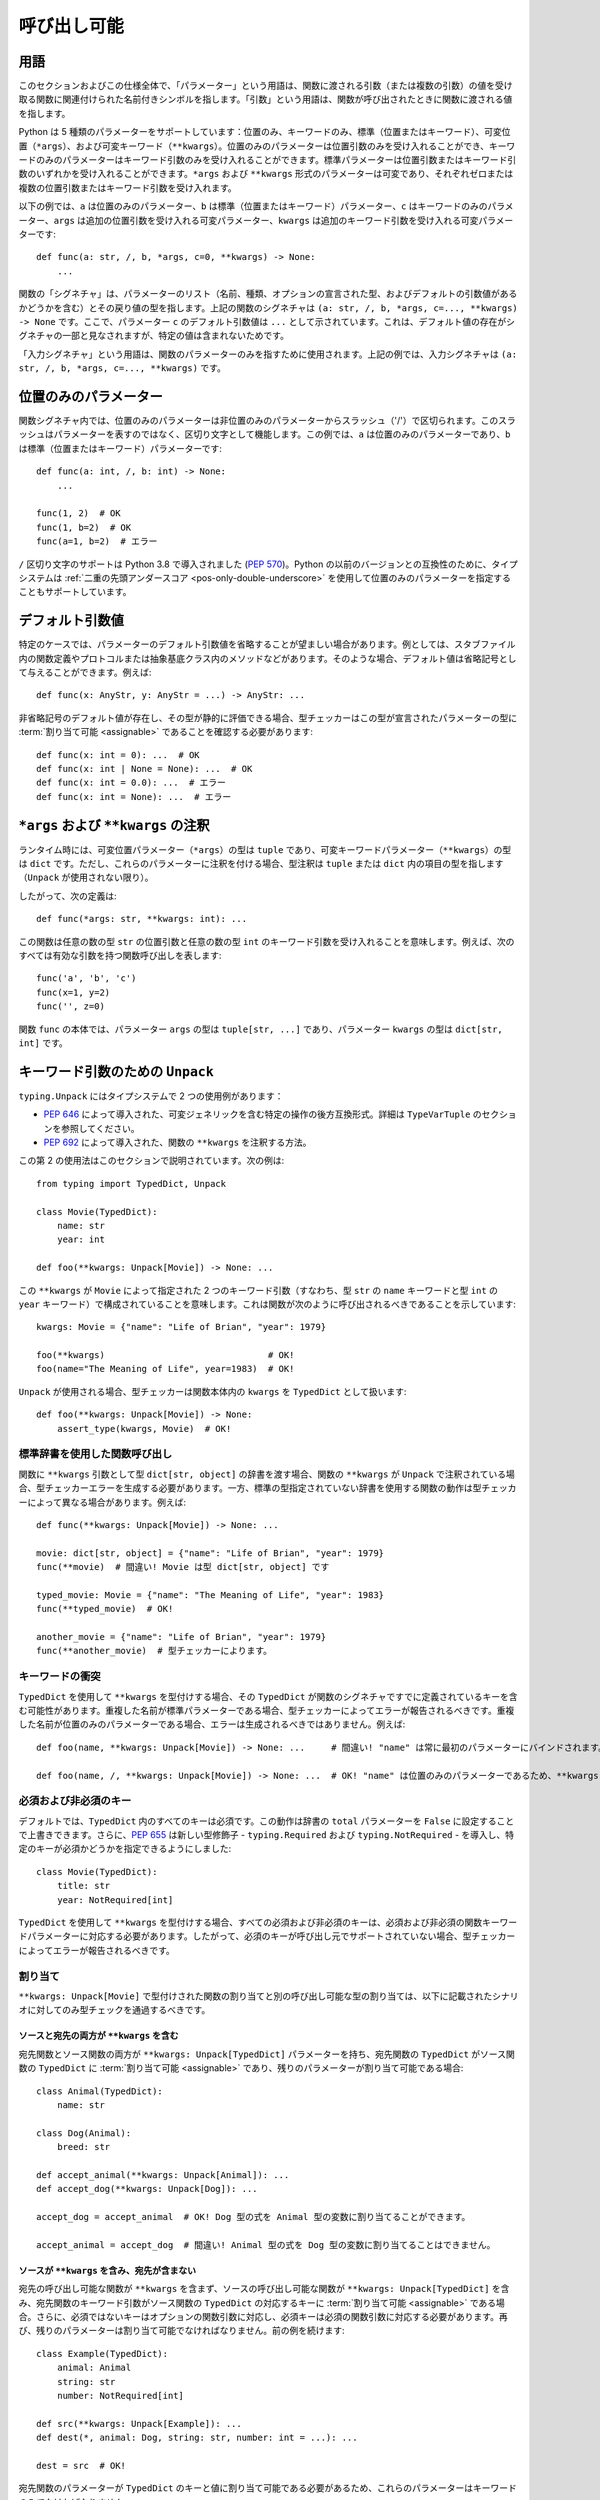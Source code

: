 .. _`callables`:

呼び出し可能
==========================================================================================

用語
------------------------------------------------------------------------------------------

このセクションおよびこの仕様全体で、「パラメーター」という用語は、関数に渡される引数（または複数の引数）の値を受け取る関数に関連付けられた名前付きシンボルを指します。「引数」という用語は、関数が呼び出されたときに関数に渡される値を指します。

Python は 5 種類のパラメーターをサポートしています：位置のみ、キーワードのみ、標準（位置またはキーワード）、可変位置（``*args``）、および可変キーワード（``**kwargs``）。位置のみのパラメーターは位置引数のみを受け入れることができ、キーワードのみのパラメーターはキーワード引数のみを受け入れることができます。標準パラメーターは位置引数またはキーワード引数のいずれかを受け入れることができます。``*args`` および ``**kwargs`` 形式のパラメーターは可変であり、それぞれゼロまたは複数の位置引数またはキーワード引数を受け入れます。

以下の例では、``a`` は位置のみのパラメーター、``b`` は標準（位置またはキーワード）パラメーター、``c`` はキーワードのみのパラメーター、``args`` は追加の位置引数を受け入れる可変パラメーター、``kwargs`` は追加のキーワード引数を受け入れる可変パラメーターです::

    def func(a: str, /, b, *args, c=0, **kwargs) -> None:
        ...

関数の「シグネチャ」は、パラメーターのリスト（名前、種類、オプションの宣言された型、およびデフォルトの引数値があるかどうかを含む）とその戻り値の型を指します。上記の関数のシグネチャは ``(a: str, /, b, *args, c=..., **kwargs) -> None`` です。ここで、パラメーター ``c`` のデフォルト引数値は ``...`` として示されています。これは、デフォルト値の存在がシグネチャの一部と見なされますが、特定の値は含まれないためです。

「入力シグネチャ」という用語は、関数のパラメーターのみを指すために使用されます。上記の例では、入力シグネチャは ``(a: str, /, b, *args, c=..., **kwargs)`` です。

位置のみのパラメーター
------------------------------------------------------------------------------------------

関数シグネチャ内では、位置のみのパラメーターは非位置のみのパラメーターからスラッシュ（'/'）で区切られます。このスラッシュはパラメーターを表すのではなく、区切り文字として機能します。この例では、``a`` は位置のみのパラメーターであり、``b`` は標準（位置またはキーワード）パラメーターです::

    def func(a: int, /, b: int) -> None:
        ...

    func(1, 2)  # OK
    func(1, b=2)  # OK
    func(a=1, b=2)  # エラー

``/`` 区切り文字のサポートは Python 3.8 で導入されました (:pep:`570`)。Python の以前のバージョンとの互換性のために、タイプシステムは :ref:`二重の先頭アンダースコア <pos-only-double-underscore>` を使用して位置のみのパラメーターを指定することもサポートしています。

デフォルト引数値
------------------------------------------------------------------------------------------

特定のケースでは、パラメーターのデフォルト引数値を省略することが望ましい場合があります。例としては、スタブファイル内の関数定義やプロトコルまたは抽象基底クラス内のメソッドなどがあります。そのような場合、デフォルト値は省略記号として与えることができます。例えば::

  def func(x: AnyStr, y: AnyStr = ...) -> AnyStr: ...

非省略記号のデフォルト値が存在し、その型が静的に評価できる場合、型チェッカーはこの型が宣言されたパラメーターの型に :term:`割り当て可能 <assignable>` であることを確認する必要があります::

    def func(x: int = 0): ...  # OK
    def func(x: int | None = None): ...  # OK
    def func(x: int = 0.0): ...  # エラー
    def func(x: int = None): ...  # エラー

.. _`annotating-args-kwargs`:

``*args`` および ``**kwargs`` の注釈
------------------------------------------------------------------------------------------

ランタイム時には、可変位置パラメーター（``*args``）の型は ``tuple`` であり、可変キーワードパラメーター（``**kwargs``）の型は ``dict`` です。ただし、これらのパラメーターに注釈を付ける場合、型注釈は ``tuple`` または ``dict`` 内の項目の型を指します（``Unpack`` が使用されない限り）。

したがって、次の定義は::

  def func(*args: str, **kwargs: int): ...

この関数は任意の数の型 ``str`` の位置引数と任意の数の型 ``int`` のキーワード引数を受け入れることを意味します。例えば、次のすべては有効な引数を持つ関数呼び出しを表します::

  func('a', 'b', 'c')
  func(x=1, y=2)
  func('', z=0)

関数 ``func`` の本体では、パラメーター ``args`` の型は ``tuple[str, ...]`` であり、パラメーター ``kwargs`` の型は ``dict[str, int]`` です。

.. _unpack-kwargs:

キーワード引数のための ``Unpack``
------------------------------------------------------------------------------------------

``typing.Unpack`` にはタイプシステムで 2 つの使用例があります：

* :pep:`646` によって導入された、可変ジェネリックを含む特定の操作の後方互換形式。詳細は ``TypeVarTuple`` のセクションを参照してください。
* :pep:`692` によって導入された、関数の ``**kwargs`` を注釈する方法。

この第 2 の使用法はこのセクションで説明されています。次の例は::

    from typing import TypedDict, Unpack

    class Movie(TypedDict):
        name: str
        year: int

    def foo(**kwargs: Unpack[Movie]) -> None: ...

この ``**kwargs`` が ``Movie`` によって指定された 2 つのキーワード引数（すなわち、型 ``str`` の ``name`` キーワードと型 ``int`` の ``year`` キーワード）で構成されていることを意味します。これは関数が次のように呼び出されるべきであることを示しています::

    kwargs: Movie = {"name": "Life of Brian", "year": 1979}

    foo(**kwargs)                               # OK!
    foo(name="The Meaning of Life", year=1983)  # OK!

``Unpack`` が使用される場合、型チェッカーは関数本体内の ``kwargs`` を ``TypedDict`` として扱います::

    def foo(**kwargs: Unpack[Movie]) -> None:
        assert_type(kwargs, Movie)  # OK!


標準辞書を使用した関数呼び出し
^^^^^^^^^^^^^^^^^^^^^^^^^^^^^^^^^^^^^^^^^^^^^^^^^^^^^^^^^^^^^^^^^^^^^^^^^^^^^^^^^^^^^^^^^^

関数に ``**kwargs`` 引数として型 ``dict[str, object]`` の辞書を渡す場合、関数の ``**kwargs`` が ``Unpack`` で注釈されている場合、型チェッカーエラーを生成する必要があります。一方、標準の型指定されていない辞書を使用する関数の動作は型チェッカーによって異なる場合があります。例えば::

    def func(**kwargs: Unpack[Movie]) -> None: ...

    movie: dict[str, object] = {"name": "Life of Brian", "year": 1979}
    func(**movie)  # 間違い! Movie は型 dict[str, object] です

    typed_movie: Movie = {"name": "The Meaning of Life", "year": 1983}
    func(**typed_movie)  # OK!

    another_movie = {"name": "Life of Brian", "year": 1979}
    func(**another_movie)  # 型チェッカーによります。

キーワードの衝突
^^^^^^^^^^^^^^^^^^^^^^^^^^^^^^^^^^^^^^^^^^^^^^^^^^^^^^^^^^^^^^^^^^^^^^^^^^^^^^^^^^^^^^^^^^

``TypedDict`` を使用して ``**kwargs`` を型付けする場合、その ``TypedDict`` が関数のシグネチャですでに定義されているキーを含む可能性があります。重複した名前が標準パラメーターである場合、型チェッカーによってエラーが報告されるべきです。重複した名前が位置のみのパラメーターである場合、エラーは生成されるべきではありません。例えば::

    def foo(name, **kwargs: Unpack[Movie]) -> None: ...     # 間違い! "name" は常に最初のパラメーターにバインドされます。

    def foo(name, /, **kwargs: Unpack[Movie]) -> None: ...  # OK! "name" は位置のみのパラメーターであるため、**kwargs は "name" キーワードを含むことができます。

必須および非必須のキー
^^^^^^^^^^^^^^^^^^^^^^^^^^^^^^^^^^^^^^^^^^^^^^^^^^^^^^^^^^^^^^^^^^^^^^^^^^^^^^^^^^^^^^^^^^

デフォルトでは、``TypedDict`` 内のすべてのキーは必須です。この動作は辞書の ``total`` パラメーターを ``False`` に設定することで上書きできます。さらに、:pep:`655` は新しい型修飾子 - ``typing.Required`` および ``typing.NotRequired`` - を導入し、特定のキーが必須かどうかを指定できるようにしました::

    class Movie(TypedDict):
        title: str
        year: NotRequired[int]

``TypedDict`` を使用して ``**kwargs`` を型付けする場合、すべての必須および非必須のキーは、必須および非必須の関数キーワードパラメーターに対応する必要があります。したがって、必須のキーが呼び出し元でサポートされていない場合、型チェッカーによってエラーが報告されるべきです。

割り当て
^^^^^^^^^^^^^^^^^^^^^^^^^^^^^^^^^^^^^^^^^^^^^^^^^^^^^^^^^^^^^^^^^^^^^^^^^^^^^^^^^^^^^^^^^^

``**kwargs: Unpack[Movie]`` で型付けされた関数の割り当てと別の呼び出し可能な型の割り当ては、以下に記載されたシナリオに対してのみ型チェックを通過するべきです。

ソースと宛先の両方が ``**kwargs`` を含む
""""""""""""""""""""""""""""""""""""""""""""""""""""""""""""""""""""""""""""""""""""""""""

宛先関数とソース関数の両方が ``**kwargs: Unpack[TypedDict]`` パラメーターを持ち、宛先関数の ``TypedDict`` がソース関数の ``TypedDict`` に :term:`割り当て可能 <assignable>` であり、残りのパラメーターが割り当て可能である場合::

    class Animal(TypedDict):
        name: str

    class Dog(Animal):
        breed: str

    def accept_animal(**kwargs: Unpack[Animal]): ...
    def accept_dog(**kwargs: Unpack[Dog]): ...

    accept_dog = accept_animal  # OK! Dog 型の式を Animal 型の変数に割り当てることができます。

    accept_animal = accept_dog  # 間違い! Animal 型の式を Dog 型の変数に割り当てることはできません。

.. _PEP 692 assignment dest no kwargs:

ソースが ``**kwargs`` を含み、宛先が含まない
""""""""""""""""""""""""""""""""""""""""""""""""""""""""""""""""""""""""""""""""""""""""""

宛先の呼び出し可能な関数が ``**kwargs`` を含まず、ソースの呼び出し可能な関数が ``**kwargs: Unpack[TypedDict]`` を含み、宛先関数のキーワード引数がソース関数の ``TypedDict`` の対応するキーに :term:`割り当て可能 <assignable>` である場合。さらに、必須ではないキーはオプションの関数引数に対応し、必須キーは必須の関数引数に対応する必要があります。再び、残りのパラメーターは割り当て可能でなければなりません。前の例を続けます::

    class Example(TypedDict):
        animal: Animal
        string: str
        number: NotRequired[int]

    def src(**kwargs: Unpack[Example]): ...
    def dest(*, animal: Dog, string: str, number: int = ...): ...

    dest = src  # OK!

宛先関数のパラメーターが ``TypedDict`` のキーと値に割り当て可能である必要があるため、これらのパラメーターはキーワードのみでなければなりません::

    def dest(dog: Dog, string: str, number: int = ...): ...

    dog: Dog = {"name": "Daisy", "breed": "labrador"}

    dest(dog, "some string")  # OK!

    dest = src                # 型チェッカーエラー!
    dest(dog, "some string")  # 同じ呼び出しがランタイムで失敗します。src はキーワード引数を期待しているためです。

宛先の呼び出し可能な関数が ``**kwargs: Unpack[TypedDict]`` を含み、ソースの呼び出し可能な関数が ``**kwargs`` を含まない場合は許可されるべきではありません。これは、追加のキーワード引数が渡されていないことを確認できないためです。サブクラスのインスタンスが基本クラス型の変数に割り当てられ、その後、宛先の呼び出し可能な関数の呼び出しで展開される場合::

    def dest(**kwargs: Unpack[Animal]): ...
    def src(name: str): ...

    dog: Dog = {"name": "Daisy", "breed": "Labrador"}
    animal: Animal = dog

    dest = src      # 間違い!
    dest(**animal)  # ランタイムで失敗します。

同様の状況は、継承なしでも発生する可能性があります。``TypedDict`` 間の :term:`割り当て可能性 <assignable>` は :term:`構造的 <structural>` であるためです。

ソースが型指定されていない ``**kwargs`` を含む
""""""""""""""""""""""""""""""""""""""""""""""""""""""""""""""""""""""""""""""""""""""""""

宛先の呼び出し可能な関数が ``**kwargs: Unpack[TypedDict]`` を含み、ソースの呼び出し可能な関数が型指定されていない ``**kwargs`` を含む場合::

    def src(**kwargs): ...
    def dest(**kwargs: Unpack[Movie]): ...

    dest = src  # OK!

ソースが従来の方法で型指定された ``**kwargs: T`` を含む
""""""""""""""""""""""""""""""""""""""""""""""""""""""""""""""""""""""""""""""""""""""""""

宛先の呼び出し可能な関数が ``**kwargs: Unpack[TypedDict]`` を含み、ソースの呼び出し可能な関数が従来の方法で型指定された ``**kwargs: T`` を含み、宛先関数の ``TypedDict`` の各フィールドが型 ``T`` の変数に :term:`割り当て可能 <assignable>` である場合::

    class Vehicle:
        ...

    class Car(Vehicle):
        ...

    class Motorcycle(Vehicle):
        ...

    class Vehicles(TypedDict):
        car: Car
        moto: Motorcycle

    def dest(**kwargs: Unpack[Vehicles]): ...
    def src(**kwargs: Vehicle): ...

    dest = src  # OK!

一方、宛先の呼び出し可能な関数が型指定されていないまたは従来の方法で型指定された ``**kwargs: T`` を含み、ソースの呼び出し可能な関数が ``**kwargs: Unpack[TypedDict]`` で型指定されている場合、エラーが生成されるべきです。これは、従来の方法で型指定された ``**kwargs`` がキーワード名のチェックを行わないためです。

要約すると、関数パラメーターは逆変の動作をし、関数の戻り値の型は共変の動作をするべきです。

関数内で他の関数に kwargs を渡す
^^^^^^^^^^^^^^^^^^^^^^^^^^^^^^^^^^^^^^^^^^^^^^^^^^^^^^^^^^^^^^^^^^^^^^^^^^^^^^^^^^^^^^^^^^

:ref:`前のポイント <PEP 692 assignment dest no kwargs>` は、サブクラスのインスタンスを基本クラス型の変数に割り当て、その後、宛先の呼び出し可能な関数の呼び出しで展開される場合、追加のキーワード引数を渡す可能性の問題に言及しています。次の例を考えてみましょう::

    class Animal(TypedDict):
        name: str

    class Dog(Animal):
        breed: str

    def takes_name(name: str): ...

    dog: Dog = {"name": "Daisy", "breed": "Labrador"}
    animal: Animal = dog

    def foo(**kwargs: Unpack[Animal]):
        print(kwargs["name"].capitalize())

    def bar(**kwargs: Unpack[Animal]):
        takes_name(**kwargs)

    def baz(animal: Animal):
        takes_name(**animal)

    def spam(**kwargs: Unpack[Animal]):
        baz(kwargs)

    foo(**animal)   # OK! foo は 'Animal' のキーワードのみを期待し、使用します。

    bar(**animal)   # 間違い! これはランタイムで失敗します。'breed' キーワードが 'takes_name' にも渡されるためです。

    spam(**animal)  # 間違い! 再び、'breed' キーワードが最終的に 'takes_name' に渡されます。

上記の例では、``foo`` への呼び出しはランタイムで問題を引き起こしません。たとえ ``foo`` が ``Animal`` 型の ``kwargs`` を期待していても、追加の引数を受け取っても問題ありません。必要なものだけを読み取り、使用し、追加の値を完全に無視します。

``bar`` および ``spam`` への呼び出しは失敗します。予期しないキーワード引数が ``takes_name`` 関数に渡されるためです。

したがって、アンパックされた ``TypedDict`` でヒントされた ``kwargs`` は、アンパックされたキーワード引数が関数のシグネチャにも含まれている場合にのみ他の関数に渡すことができます。そうでない場合、型チェッカーはエラーを生成するべきです。

上記の ``bar`` 関数に似たケースでは、必要なフィールドを明示的に参照解除し、それらを引数として使用して関数呼び出しを行うことで問題を回避できます::

    def bar(**kwargs: Unpack[Animal]):
        name = kwargs["name"]
        takes_name(name)

``TypedDict`` 以外の型で ``Unpack`` を使用する
^^^^^^^^^^^^^^^^^^^^^^^^^^^^^^^^^^^^^^^^^^^^^^^^^^^^^^^^^^^^^^^^^^^^^^^^^^^^^^^^^^^^^^^^^^

``TypedDict`` は ``**kwargs`` を型付けするための唯一の許可された異種型です。したがって、``**kwargs`` を型付けする文脈では、``TypedDict`` 以外の型で ``Unpack`` を使用することは許可されず、そのような場合には型チェッカーがエラーを生成するべきです。

.. _`callable`:

呼び出し可能
------------------------------------------------------------------------------------------

``Callable`` 特殊形式は、型式内で関数のシグネチャを指定するために使用できます。構文は ``Callable[[Param1Type, Param2Type], ReturnType]`` です。例えば::

    from collections.abc import Callable

    def func(cb: Callable[[int], str]) -> None:
        ...

    x: Callable[[], str]

``Callable`` を使用して指定されたパラメーターは位置のみと見なされます。``Callable`` 形式はキーワードのみのパラメーター、可変パラメーター、またはデフォルト引数値を指定する方法を提供しません。これらの使用例については、`コールバックプロトコル`_ のセクションを参照してください。

``Callable`` における ``...`` の意味
^^^^^^^^^^^^^^^^^^^^^^^^^^^^^^^^^^^^^^^^^^^^^^^^^^^^^^^^^^^^^^^^^^^^^^^^^^^^^^^^^^^^^^^^^^

``Callable`` 特殊形式は、パラメーター型のリストの代わりに ``...`` を使用することをサポートしています。これは、型が任意の入力シグネチャと一致することを示す :term:`漸進的形式 <consistent>` です::

    cb1: Callable[..., str]
    cb1 = lambda x: str(x)  # OK
    cb1 = lambda : ""  # OK

    cb2: Callable[[], str] = cb1  # OK

``...`` は ``Concatenate`` と共に使用することもできます。この場合、``...`` の前のパラメーターは入力シグネチャに存在し、割り当て可能である必要がありますが、追加のパラメーターは許可されます::

    cb3: Callable[Concatenate[int, ...], str]
    cb3 = lambda x: str(x)  # OK
    cb3 = lambda a, b, c: str(a)  # OK
    cb3 = lambda : ""  # エラー
    cb3 = lambda *, a: str(a)  # エラー


関数定義の入力シグネチャに ``*args`` および ``**kwargs`` パラメーターが含まれ、両方が ``Any`` として型付けされている場合（明示的にまたは注釈がないために暗黙的に）、型チェッカーはこれを ``...`` と同等と見なすべきです。シグネチャ内の他のパラメーターは影響を受けず、シグネチャの一部として保持されます::

    class Proto1(Protocol):
        def __call__(self, *args: Any, **kwargs: Any) -> None: ...

    class Proto2(Protocol):
        def __call__(self, a: int, /, *args, **kwargs) -> None: ...

    class Proto3(Protocol):
        def __call__(self, a: int, *args: Any, **kwargs: Any) -> None: ...

    class Proto4[**P](Protocol):
        def __call__(self, a: int, *args: P.args, **kwargs: P.kwargs) -> None: ...

    def func(p1: Proto1, p2: Proto2, p3: Proto3):
        assert_type(p1, Callable[..., None])  # OK
        assert_type(p2, Callable[Concatenate[int, ...], None])  # OK
        assert_type(p3, Callable[..., None])  # エラー
        assert_type(p3, Proto4[...])  # OK

    class A:
        def method(self, a: int, /, *args: Any, k: str, **kwargs: Any) -> None:
            pass

    class B(A):
        # このオーバーライドは、親のメソッドに割り当て可能であるため OK です。
        def method(self, a: float, /, b: int, *, k: str, m: str) -> None:
            pass


``...`` 構文は、ジェネリッククラスまたは型エイリアスで :ref:`ParamSpec の特殊化値 <paramspec_valid_use_locations>` を提供するためにも使用できます。例えば::

    type Callback[**P] = Callable[P, str]

    def func(cb: Callable[[], str]) -> None:
        f: Callback[...] = cb  # OK

``...`` がシグネチャ連結と共に使用される場合、``...`` 部分は引き続き任意の入力パラメーターと一致します::

    type CallbackWithInt[**P] = Callable[Concatenate[int, P], str]
    type CallbackWithStr[**P] = Callable[Concatenate[str, P], str]

    def func(cb: Callable[[int, str], str]) -> None:
        f1: Callable[Concatenate[int, ...], str] = cb # OK
        f2: Callable[Concatenate[str, ...], str] = cb # エラー
        f3: CallbackWithInt[...] = cb  # OK
        f4: CallbackWithStr[...] = cb  # エラー

.. _`callback-protocols`:

コールバックプロトコル
------------------------------------------------------------------------------------------

プロトコルを使用して、``Callable`` 特殊形式として表現することが不可能な柔軟なコールバック型を定義できます。これには、キーワードパラメーター、可変パラメーター、デフォルト引数値、およびオーバーロードが含まれます。プロトコルとして ``__call__`` メンバーを持つプロトコルとして定義できます::

  from typing import Protocol

  class Combiner(Protocol):
      def __call__(self, *args: bytes, max_len: int | None = None) -> list[bytes]: ...

  def good_cb(*args: bytes, max_len: int | None = None) -> list[bytes]:
      ...
  def bad_cb(*args: bytes, max_items: int | None) -> list[bytes]:
      ...

  comb: Combiner = good_cb  # OK
  comb = bad_cb  # エラー! 引数 2 はコールバック内の異なるパラメーター名と種類のため割り当て可能ではありません

コールバックプロトコルと ``Callable[...]`` 型は一般的に相互に交換可能です。


呼び出し可能な型の割り当てルール
------------------------------------------------------------------------------------------

呼び出し可能な型 ``B`` は、``B`` の戻り値の型が ``A`` の戻り値の型に割り当て可能であり、``B`` の入力シグネチャが ``A`` の入力シグネチャが受け入れるすべての組み合わせの引数を受け入れる場合、呼び出し可能な型 ``A`` に :term:`割り当て可能 <assignable>` です。以下に説明するすべての特定の割り当てルールは、この一般的なルールから派生しています。


パラメーターの型
^^^^^^^^^^^^^^^^^^^^^^^^^^^^^^^^^^^^^^^^^^^^^^^^^^^^^^^^^^^^^^^^^^^^^^^^^^^^^^^^^^^^^^^^^^

呼び出し可能な型は、その戻り値の型に関して共変であり、パラメーターの型に関して逆変です。これは、呼び出し可能な ``B`` が ``A`` に :term:`割り当て可能 <assignable>` であるためには、``A`` のパラメーターの型が ``B`` のパラメーターに割り当て可能である必要があることを意味します。例えば、``(x: float) -> int`` は ``(x: int) -> float`` に割り当て可能です::

    def func(cb: Callable[[float], int]):
        f1: Callable[[int], float] = cb  # OK


パラメーターの種類
^^^^^^^^^^^^^^^^^^^^^^^^^^^^^^^^^^^^^^^^^^^^^^^^^^^^^^^^^^^^^^^^^^^^^^^^^^^^^^^^^^^^^^^^^^

呼び出し可能な ``B`` は、``A`` のすべてのキーワードのみのパラメーターが ``B`` にキーワードのみのパラメーターまたは標準（位置またはキーワード）パラメーターとして存在する場合にのみ ``A`` に :term:`割り当て可能 <assignable>` です。例えば、``(a: int) -> None`` は ``(*, a: int) -> None`` に割り当て可能ですが、逆は真ではありません。キーワードのみのパラメーターの順序は割り当て可能性の目的で無視されます::

    class KwOnly(Protocol):
        def __call__(self, *, b: int, a: int) -> None: ...

    class Standard(Protocol):
        def __call__(self, a: int, b: int) -> None: ...

    def func(standard: Standard, kw_only: KwOnly):
        f1: KwOnly = standard  # OK
        f2: Standard = kw_only  # エラー

同様に、呼び出し可能な ``B`` は、``A`` のすべての位置のみのパラメーターが ``B`` に位置のみのパラメーターまたは標準（位置またはキーワード）パラメーターとして存在する場合にのみ ``A`` に割り当て可能です。位置のみのパラメーターの名前は割り当て可能性の目的で無視されます::

    class PosOnly(Protocol):
        def __call__(self, not_a: int, /) -> None: ...

    class Standard(Protocol):
        def __call__(self, a: int) -> None: ...

    def func(standard: Standard, pos_only: PosOnly):
        f1: PosOnly = standard  # OK
        f2: Standard = pos_only  # エラー


``*args`` パラメーター
^^^^^^^^^^^^^^^^^^^^^^^^^^^^^^^^^^^^^^^^^^^^^^^^^^^^^^^^^^^^^^^^^^^^^^^^^^^^^^^^^^^^^^^^^^

呼び出し可能な ``A`` が ``*args`` パラメーターを持つシグネチャを持つ場合、呼び出し可能な ``B`` も ``*args`` パラメーターを持つ必要があり、``A`` の ``*args`` パラメーターの型が ``B`` の ``*args`` パラメーターに割り当て可能である必要があります::

    class NoArgs(Protocol):
        def __call__(self) -> None: ...

    class IntArgs(Protocol):
        def __call__(self, *args: int) -> None: ...

    class FloatArgs(Protocol):
        def __call__(self, *args: float) -> None: ...

    def func(no_args: NoArgs, int_args: IntArgs, float_args: FloatArgs):
        f1: NoArgs = int_args  # OK
        f2: NoArgs = float_args  # OK

        f3: IntArgs = no_args  # エラー: *args パラメーターがありません
        f4: IntArgs = float_args  # OK

        f5: FloatArgs = no_args  # エラー: *args パラメーターがありません
        f6: FloatArgs = int_args  # エラー: float は int に割り当て可能ではありません

呼び出し可能な ``A`` が 1 つ以上の位置のみのパラメーターを持つシグネチャを持つ場合、呼び出し可能な ``B`` は ``A`` に割り当て可能です。``B`` が ``*args`` パラメーターを持ち、``A`` の他の一致しない位置のみのパラメーターの型が ``B`` の ``*args`` パラメーターに割り当て可能である場合::

    class PosOnly(Protocol):
        def __call__(self, a: int, b: str, /) -> None: ...

    class IntArgs(Protocol):
        def __call__(self, *args: int) -> None: ...

    class IntStrArgs(Protocol):
        def __call__(self, *args: int | str) -> None: ...

    class StrArgs(Protocol):
        def __call__(self, a: int, /, *args: str) -> None: ...

    class Standard(Protocol):
        def __call__(self, a: int, b: str) -> None: ...

    def func(int_args: IntArgs, int_str_args: IntStrArgs, str_args: StrArgs):
        f1: PosOnly = int_args  # エラー: str は int に割り当て可能ではありません
        f2: PosOnly = int_str_args  # OK
        f3: PosOnly = str_args  # OK
        f4: IntStrArgs = str_args  # エラー: int | str は str に割り当て可能ではありません
        f5: IntStrArgs = int_args  # エラー: int | str は int に割り当て可能ではありません
        f6: StrArgs = int_str_args  # OK
        f7: StrArgs = int_args  # エラー: str は int に割り当て可能ではありません
        f8: IntArgs = int_str_args  # OK
        f9: IntArgs = str_args  # エラー: int は str に割り当て可能ではありません
        f10: Standard = int_str_args  # エラー: キーワードパラメーター a および b が不足しています
        f11: Standard = str_args  # エラー: キーワードパラメーター b が不足しています


``**kwargs`` パラメーター
^^^^^^^^^^^^^^^^^^^^^^^^^^^^^^^^^^^^^^^^^^^^^^^^^^^^^^^^^^^^^^^^^^^^^^^^^^^^^^^^^^^^^^^^^^

呼び出し可能な ``A`` が ``**kwargs`` パラメーターを持つシグネチャを持つ場合（アンパックされた ``TypedDict`` 型注釈がない場合）、呼び出し可能な ``B`` も ``**kwargs`` パラメーターを持つ必要があり、``A`` の ``**kwargs`` パラメーターの型が ``B`` の ``**kwargs`` パラメーターに割り当て可能である必要があります::

    class NoKwargs(Protocol):
        def __call__(self) -> None: ...

    class IntKwargs(Protocol):
        def __call__(self, **kwargs: int) -> None: ...

    class FloatKwargs(Protocol):
        def __call__(self, **kwargs: float) -> None: ...

    def func(no_kwargs: NoKwargs, int_kwargs: IntKwargs, float_kwargs: FloatKwargs):
        f1: NoKwargs = int_kwargs  # OK
        f2: NoKwargs = float_kwargs  # OK

        f3: IntKwargs = no_kwargs  # エラー: **kwargs パラメーターがありません
        f4: IntKwargs = float_kwargs  # OK

        f5: FloatKwargs = no_kwargs  # エラー: **kwargs パラメーターがありません
        f6: FloatKwargs = int_kwargs  # エラー: float は int に割り当て可能ではありません

呼び出し可能な ``A`` が 1 つ以上のキーワードのみのパラメーターを持つシグネチャを持つ場合、呼び出し可能な ``B`` は ``A`` に割り当て可能です。``B`` が ``**kwargs`` パラメーターを持ち、``A`` の他の一致しないキーワードのみのパラメーターの型が ``B`` の ``**kwargs`` パラメーターに割り当て可能である場合::

    class KwOnly(Protocol):
        def __call__(self, *, a: int, b: str) -> None: ...

    class IntKwargs(Protocol):
        def __call__(self, **kwargs: int) -> None: ...

    class IntStrKwargs(Protocol):
        def __call__(self, **kwargs: int | str) -> None: ...

    class StrKwargs(Protocol):
        def __call__(self, *, a: int, **kwargs: str) -> None: ...

    class Standard(Protocol):
        def __call__(self, a: int, b: str) -> None: ...

    def func(int_kwargs: IntKwargs, int_str_kwargs: IntStrKwargs, str_kwargs: StrKwargs):
        f1: KwOnly = int_kwargs  # エラー: str は int に割り当て可能ではありません
        f2: KwOnly = int_str_kwargs  # OK
        f3: KwOnly = str_kwargs  # OK
        f4: IntStrKwargs = str_kwargs  # エラー: int | str は str に割り当て可能ではありません
        f5: IntStrKwargs = int_kwargs  # エラー: int | str は int に割り当て可能ではありません
        f6: StrKwargs = int_str_kwargs  # OK
        f7: StrKwargs = int_kwargs  # エラー: str は int に割り当て可能ではありません
        f8: IntKwargs = int_str_kwargs  # OK
        f9: IntKwargs = str_kwargs  # エラー: int は str に割り当て可能ではありません
        f10: Standard = int_str_kwargs  # エラー: 位置引数を受け入れません
        f11: Standard = str_kwargs  # エラー: 位置引数を受け入れません

アンパックされた ``TypedDict`` を持つ ``**kwargs`` を含む呼び出し可能なシグネチャの割り当てルールは、上記のセクション :ref:`unpack-kwargs` に記載されています。


ParamSpecs を含むシグネチャ
^^^^^^^^^^^^^^^^^^^^^^^^^^^^^^^^^^^^^^^^^^^^^^^^^^^^^^^^^^^^^^^^^^^^^^^^^^^^^^^^^^^^^^^^^^

``*args: P.args, **kwargs: P.kwargs`` を含むシグネチャは、``P`` でパラメーター化された ``Callable`` と同等です::

    class ProtocolWithP[**P](Protocol):
        def __call__(self, *args: P.args, **kwargs: P.kwargs) -> None: ...

    type TypeAliasWithP[**P] = Callable[P, None]

    def func[**P](proto: ProtocolWithP[P], ta: TypeAliasWithP[P]):
        # これらの 2 つの型は同等です
        f1: TypeAliasWithP[P] = proto  # OK
        f2: ProtocolWithP[P] = ta  # OK


デフォルト引数値
^^^^^^^^^^^^^^^^^^^^^^^^^^^^^^^^^^^^^^^^^^^^^^^^^^^^^^^^^^^^^^^^^^^^^^^^^^^^^^^^^^^^^^^^^^

呼び出し可能な ``C`` がデフォルト引数値を持つパラメーター ``x`` を持ち、``A`` が ``C`` と同じであり、``x`` にデフォルト引数がない場合、``C`` は ``A`` に :term:`割り当て可能 <assignable>` です。また、``C`` が ``A`` と同じであり、パラメーター ``x`` が削除された場合も ``C`` は ``A`` に割り当て可能です::

    class DefaultArg(Protocol):
        def __call__(self, x: int = 0) -> None: ...

    class NoDefaultArg(Protocol):
        def __call__(self, x: int) -> None: ...

    class NoX(Protocol):
        def __call__(self) -> None: ...

    def func(default_arg: DefaultArg):
        f1: NoDefaultArg = default_arg  # OK
        f2: NoX = default_arg  # OK


オーバーロード
^^^^^^^^^^^^^^^^^^^^^^^^^^^^^^^^^^^^^^^^^^^^^^^^^^^^^^^^^^^^^^^^^^^^^^^^^^^^^^^^^^^^^^^^^^

呼び出し可能な ``B`` が 2 つ以上のシグネチャでオーバーロードされている場合、``B`` のオーバーロードされたシグネチャの少なくとも 1 つが ``A`` に割り当て可能である場合、``B`` は呼び出し可能な ``A`` に :term:`割り当て可能 <assignable>` です::

    class Overloaded(Protocol):
        @overload
        def __call__(self, x: int) -> int: ...
        @overload
        def __call__(self, x: str) -> str: ...

    class IntArg(Protocol):
        def __call__(self, x: int) -> int: ...

    class StrArg(Protocol):
        def __call__(self, x: str) -> str: ...

    class FloatArg(Protocol):
        def __call__(self, x: float) -> float: ...

    def func(overloaded: Overloaded):
        f1: IntArg = overloaded  # OK
        f2: StrArg = overloaded  # OK
        f3: FloatArg = overloaded  # エラー

呼び出し可能な ``A`` が 2 つ以上のシグネチャでオーバーロードされている場合、呼び出し可能な ``B`` は ``A`` に割り当て可能です。``B`` が ``A`` のすべてのシグネチャに割り当て可能である場合::

    class Overloaded(Protocol):
        @overload
        def __call__(self, x: int, y: str) -> float: ...
        @overload
        def __call__(self, x: str) -> complex: ...

    class StrArg(Protocol):
        def __call__(self, x: str) -> complex: ...

    class IntStrArg(Protocol):
        def __call__(self, x: int | str, y: str = "") -> int: ...

    def func(int_str_arg: IntStrArg, str_arg: StrArg):
        f1: Overloaded = int_str_arg  # OK
        f2: Overloaded = str_arg  # エラー

